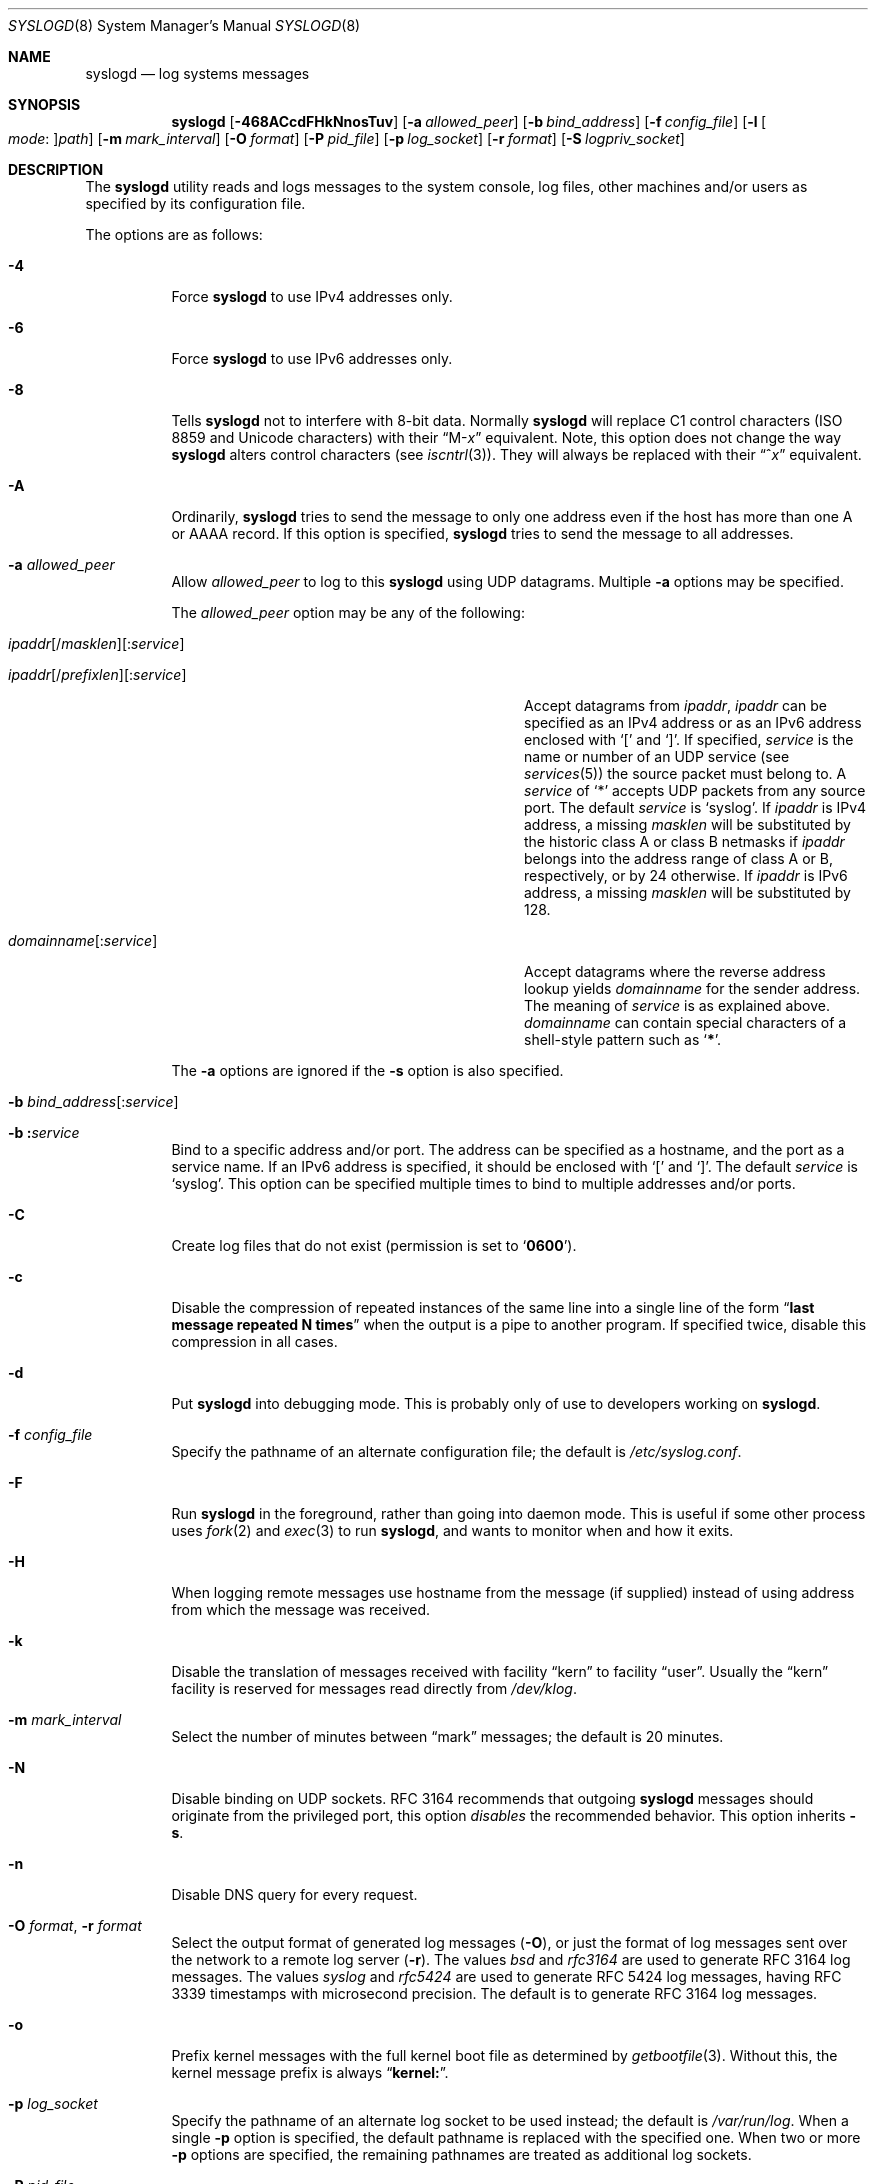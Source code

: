 .\" Copyright (c) 1983, 1986, 1991, 1993
.\"	The Regents of the University of California.  All rights reserved.
.\"
.\" Redistribution and use in source and binary forms, with or without
.\" modification, are permitted provided that the following conditions
.\" are met:
.\" 1. Redistributions of source code must retain the above copyright
.\"    notice, this list of conditions and the following disclaimer.
.\" 2. Redistributions in binary form must reproduce the above copyright
.\"    notice, this list of conditions and the following disclaimer in the
.\"    documentation and/or other materials provided with the distribution.
.\" 3. Neither the name of the University nor the names of its contributors
.\"    may be used to endorse or promote products derived from this software
.\"    without specific prior written permission.
.\"
.\" THIS SOFTWARE IS PROVIDED BY THE REGENTS AND CONTRIBUTORS ``AS IS'' AND
.\" ANY EXPRESS OR IMPLIED WARRANTIES, INCLUDING, BUT NOT LIMITED TO, THE
.\" IMPLIED WARRANTIES OF MERCHANTABILITY AND FITNESS FOR A PARTICULAR PURPOSE
.\" ARE DISCLAIMED.  IN NO EVENT SHALL THE REGENTS OR CONTRIBUTORS BE LIABLE
.\" FOR ANY DIRECT, INDIRECT, INCIDENTAL, SPECIAL, EXEMPLARY, OR CONSEQUENTIAL
.\" DAMAGES (INCLUDING, BUT NOT LIMITED TO, PROCUREMENT OF SUBSTITUTE GOODS
.\" OR SERVICES; LOSS OF USE, DATA, OR PROFITS; OR BUSINESS INTERRUPTION)
.\" HOWEVER CAUSED AND ON ANY THEORY OF LIABILITY, WHETHER IN CONTRACT, STRICT
.\" LIABILITY, OR TORT (INCLUDING NEGLIGENCE OR OTHERWISE) ARISING IN ANY WAY
.\" OUT OF THE USE OF THIS SOFTWARE, EVEN IF ADVISED OF THE POSSIBILITY OF
.\" SUCH DAMAGE.
.\"
.\"     @(#)syslogd.8	8.1 (Berkeley) 6/6/93
.\" $FreeBSD: head/usr.sbin/syslogd/syslogd.8 335862 2018-07-02 11:02:27Z ed $
.\"
.Dd June 20, 2020
.Dt SYSLOGD 8
.Os
.Sh NAME
.Nm syslogd
.Nd log systems messages
.Sh SYNOPSIS
.Nm
.Op Fl 468ACcdFHkNnosTuv
.Op Fl a Ar allowed_peer
.Op Fl b Ar bind_address
.Op Fl f Ar config_file
.Op Fl l Oo Ar mode Ns \&: Oc Ns Ar path
.Op Fl m Ar mark_interval
.Op Fl O Ar format
.Op Fl P Ar pid_file
.Op Fl p Ar log_socket
.Op Fl r Ar format
.Op Fl S Ar logpriv_socket
.Sh DESCRIPTION
The
.Nm
utility reads and logs messages to the system console,
log files,
other
machines and/or users as specified by its configuration file.
.Pp
The options are as follows:
.Bl -tag -width indent
.It Fl 4
Force
.Nm
to use IPv4 addresses only.
.It Fl 6
Force
.Nm
to use IPv6 addresses only.
.It Fl 8
Tells
.Nm
not to interfere with 8-bit data.
Normally
.Nm
will replace C1 control characters
.Pq ISO 8859 and Unicode characters
with their
.Dq M- Ns Em x
equivalent.
Note, this option does not change the way
.Nm
alters control characters
.Pq see Xr iscntrl 3 .
They will always be replaced with their
.Dq ^ Ns Em x
equivalent.
.It Fl A
Ordinarily,
.Nm
tries to send the message to only one address
even if the host has more than one A or AAAA record.
If this option is specified,
.Nm
tries to send the message to all addresses.
.It Fl a Ar allowed_peer
Allow
.Ar allowed_peer
to log to this
.Nm
using UDP datagrams.
Multiple
.Fl a
options may be specified.
.Pp
The
.Ar allowed_peer
option may be any of the following:
.Bl -tag -width "ipaddr[/prefixlen][:service]XX"
.It Xo
.Sm off
.Ar ipaddr
.Op / Ar masklen
.Op \&: Ar service
.Pp
.Ar ipaddr
.Op / Ar prefixlen
.Op \&: Ar service
.Sm on
.Xc
Accept datagrams from
.Ar ipaddr ,
.Ar ipaddr
can be specified as an IPv4 address or as an IPv6
address enclosed with
.Ql \&[
and
.Ql \&] .
If specified,
.Ar service
is the name or number of an UDP service (see
.Xr services 5 )
the source packet must belong to.
A
.Ar service
of
.Ql \&*
accepts UDP packets from any source port.
The default
.Ar service
is
.Ql syslog .
If
.Ar ipaddr
is IPv4 address, a missing
.Ar masklen
will be substituted by the historic class A or class B netmasks if
.Ar ipaddr
belongs into the address range of class A or B,
respectively,
or by 24 otherwise.
If
.Ar ipaddr
is IPv6 address,
a missing
.Ar masklen
will be substituted by 128.
.It Xo
.Sm off
.Ar domainname Op \&: Ar service
.Sm on
.Xc
Accept datagrams where the reverse address lookup yields
.Ar domainname
for the sender address.
The meaning of
.Ar service
is as explained above.
.Ar domainname
can contain special characters of a shell-style pattern such as
.Ql Li \&* .
.El
.Pp
The
.Fl a
options are ignored if the
.Fl s
option is also specified.
.It Xo
.Fl b
.Sm off
.Ar bind_address Op \&: Ar service
.Sm on
.Xc
.It Xo
.Fl b
.Sm off
.Li \&: Ar service
.Sm on
.Xc
Bind to a specific address and/or port.
The address can be specified as a hostname,
and the port as a service name.
If an IPv6 address is specified, it should be enclosed with
.Ql \&[
and
.Ql \&] .
The default
.Ar service
is
.Ql syslog .
This option can be specified multiple times to bind to
multiple addresses and/or ports.
.It Fl C
Create log files that do not exist
.Pq permission is set to Ql Li 0600 .
.It Fl c
Disable the compression of repeated instances of the same line
into a single line of the form
.Dq Li "last message repeated N times"
when the output is a pipe to another program.
If specified twice,
disable this compression in all cases.
.It Fl d
Put
.Nm
into debugging mode.
This is probably only of use to developers working on
.Nm .
.It Fl f Ar config_file
Specify the pathname of an alternate configuration file;
the default is
.Pa /etc/syslog.conf .
.It Fl F
Run
.Nm
in the foreground,
rather than going into daemon mode.
This is useful if some other process uses
.Xr fork 2
and
.Xr exec 3
to run
.Nm ,
and wants to monitor when and how it exits.
.It Fl H
When logging remote messages use hostname from the message (if supplied)
instead of using address from which the message was received.
.It Fl k
Disable the translation of
messages received with facility
.Dq kern
to facility
.Dq user .
Usually the
.Dq kern
facility is reserved for messages read directly from
.Pa /dev/klog .
.It Fl m Ar mark_interval
Select the number of minutes between
.Dq mark
messages;
the default is 20 minutes.
.It Fl N
Disable binding on UDP sockets.
RFC 3164 recommends that outgoing
.Nm
messages should originate from the privileged port,
this option
.Em disables
the recommended behavior.
This option inherits
.Fl s .
.It Fl n
Disable DNS query for every request.
.It Fl O Ar format , Fl r Ar format
Select the output format of generated log messages
.Pq Fl O ,
or just the format of log messages sent over the network to a remote
log server
.Pq Fl r .
The values
.Ar bsd
and
.Ar rfc3164
are used to generate RFC 3164 log messages.
The values
.Ar syslog
and
.Ar rfc5424
are used to generate RFC 5424 log messages,
having RFC 3339 timestamps with microsecond precision.
The default is to generate RFC 3164 log messages.
.It Fl o
Prefix kernel messages with the full kernel boot file as determined by
.Xr getbootfile 3 .
Without this, the kernel message prefix is always
.Dq Li kernel: .
.It Fl p Ar log_socket
Specify the pathname of an alternate log socket to be used instead;
the default is
.Pa /var/run/log .
When a single
.Fl p
option is specified,
the default pathname is replaced with the specified one.
When two or more
.Fl p
options are specified,
the remaining pathnames are treated as additional log sockets.
.It Fl P Ar pid_file
Specify an alternative file in which to store the process ID.
The default is
.Pa /var/run/syslog.pid .
.It Fl S Ar logpriv_socket
Specify the pathname of an alternate log socket for privileged
applications to be used instead;
the default is
.Pa /var/run/logpriv .
When a single
.Fl S
option is specified,
the default pathname is replaced with the specified one.
When two or more
.Fl S
options are specified,
the remaining pathnames are treated as additional log sockets.
.It Fl l Oo Ar mode Ns \&: Oc Ns Ar path
Specify a location where
.Nm
should place an additional log socket.
The primary use for this is to place additional log sockets in
.Pa /var/run/log
of various chroot filespaces.
File permissions for socket can be specified in octal representation in
.Ar mode ,
delimited with a colon.
The socket location must be specified as an absolute pathname in
.Ar path .
.It Fl s
Operate in secure mode.
Do not log messages from remote machines.
If specified twice,
no network socket will be opened at all,
which also disables logging to remote machines.
.It Fl T
Always use the local time and date for messages received from the network,
instead of the timestamp field supplied in the message by the remote host.
This is useful if some of the originating hosts cannot keep time properly
or are unable to generate a correct timestamp.
.It Fl u
Unique priority logging.
Only log messages at the specified priority.
Without this option,
messages at the stated priority or higher are logged.
This option changes the default comparison from
.Dq =>
to
.Dq = .
.It Fl v
Verbose logging.
If specified once,
the numeric facility and priority are
logged with each locally-written message.
If specified more than once,
the names of the facility and priority are logged with each locally-written
message.
.Pp
This option only affects the formatting of RFC 3164 messages.
Messages formatted according to RFC 5424 always include a
facility/priority number.
.El
.Pp
The
.Nm
utility reads its configuration file when it starts up and whenever it
receives a hangup signal.
For information on the format of the configuration file,
see
.Xr syslog.conf 5 .
.Pp
The
.Nm
utility reads messages from the
.Ux
domain sockets
.Pa /var/run/log
and
.Pa /var/run/logpriv ,
from an Internet domain socket specified in
.Pa /etc/services ,
and from the special device
.Pa /dev/klog
.Pq to read kernel messages .
.Pp
The
.Nm
utility creates its process ID file,
by default
.Pa /var/run/syslog.pid ,
and stores its process
ID there.
This can be used to kill or reconfigure
.Nm .
.Pp
The message sent to
.Nm
should consist of a single line.
The message can contain a priority code,
which should be a preceding
decimal number in angle braces,
for example,
.Sq Aq 5 .
This priority code should map into the priorities defined in the
include file
.In sys/syslog.h .
.Pp
For security reasons,
.Nm
will not append to log files that do not exist
.Po unless Fl C
option is specified
.Pc ;
therefore, they must be created manually before running
.Nm .
.Pp
The date and time are taken from the received message.
If the format of the timestamp field is incorrect,
time obtained from the local host is used instead.
This can be overridden by the
.Fl T
flag.
.Sh FILES
.Bl -tag -width /var/run/syslog.pid -compact
.It Pa /etc/syslog.conf
configuration file
.It Pa /var/run/syslog.pid
default process ID file
.It Pa /var/run/log
name of the
.Ux
domain datagram log socket
.It Pa /var/run/logpriv
.Ux
socket for privileged applications
.It Pa /dev/klog
kernel log device
.El
.Sh SEE ALSO
.Xr logger 1 ,
.Xr syslog 3 ,
.Xr services 5 ,
.Xr syslog.conf 5 ,
.Xr newsyslog 8
.Sh HISTORY
The
.Nm
utility appeared in
.Bx 4.3 .
.Pp
The
.Fl a ,
.Fl s ,
.Fl u ,
and
.Fl v
options are
.Fx 2.2
extensions.
.Sh BUGS
The ability to log messages received in UDP packets is equivalent to
an unauthenticated remote disk-filling service,
and should probably be disabled by default.
Some sort of
.No inter- Ns Nm syslogd
authentication mechanism ought to be worked out.
To prevent the worst abuse,
use of the
.Fl a
option is therefore highly recommended.
.Pp
The
.Fl a
matching algorithm does not pretend to be very efficient;
use of numeric IP addresses is faster than domain name comparison.
Since the allowed peer list is being walked linearly,
peer groups where frequent messages are being anticipated
from should be put early into the
.Fl a
list.
.Pp
The log socket was moved from
.Pa /dev
to ease the use of a read-only root file system.
This may confuse
some old binaries so that a symbolic link might be used for a
transitional period.
